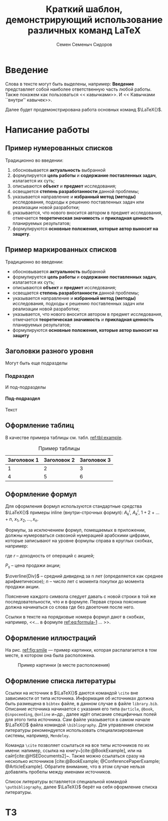 #+STARTUP: latexpreview
#+TITLE: Краткий шаблон, демонстрирующий использование различных команд \LaTeX
#+AUTHOR: Семен Семеныч Сидоров
#+LATEX_CLASS: HSEUniversity
#+LATEX_CLASS_OPTIONS: [PI,KR]
#+bibliography: library.bib
#+cite_export: biblatex
#+OPTIONS: toc:nil H:4 ':t
#+LATEX_HEADER_EXTRA: \Abstract{ После титульного листа размещается краткая (до 0,5 стр.) аннотация, предназначенная для реферативных изданий (например, журналы ВИНИТИ) и библиотечных информационных систем. В ней перечисляются автор, наименование работы; о чем она написана и для кого; количество страниц, иллюстраций, год, издательство (в данном случае – кафедра). Пример аннотации можно увидеть в любой книге на обороте титульного листа. Аннотации работ используются при формировании каталога работ, выполненных на кафедре. Текст аннотации оформляется в соответствии с правилами оформления основного текста работы.}

* Введение
:PROPERTIES:
:UNNUMBERED: t
:END:
Слова в тексте могут быть выделены, например: *Введение* представляет собой наиболее ответственную часть любой работы. Также покажем как пользоваться << кавычками>>. И << Кавычками ``внутри'' кавычек>>.

Далее будет продемонстрирована работа основных команд $\LaTeX{}$.
* Написание работы
** Пример нумерованных списков
Традиционно во введении:
1. обосновывается *актуальность* выбранной
2. формулируется *цель работы* и *содержание поставленных задач*, излагается их суть;
3. описываются *объект* и *предмет* исследования;
4. освещается *степень разработанности* данной проблемы;
5. указывается направление и *избранный метод (методы)* исследования, подходы к решению поставленных задач или реализации новой разработки;
6. указывается, что нового вносится автором в предмет исследования, отмечается *теоретическая значимость* и *прикладная ценность* планируемых результатов;
7. формулируются *основные положения, которые автор выносит на защиту*.
** Пример маркированных списков
Традиционно во введении:
+ обосновывается *актуальность* выбранной
+ формулируется *цель работы* и *содержание поставленных задач*, излагается их суть;
+ описываются *объект* и *предмет* исследования;
+ освещается *степень разработанности* данной проблемы;
+ указывается направление и *избранный метод (методы)* исследования, подходы к решению поставленных задач или реализации новой разработки;
+ указывается, что нового вносится автором в предмет исследования, отмечается *теоретическая значимость* и *прикладная ценность* планируемых результатов;
+ формулируются *основные положения, которые автор выносит на защиту*

** Заголовки разного уровня
Могут быть еще подразделы
*** Подраздел
И под-подразделы
**** Под-подраздел
Текст

** Оформление таблиц
В качестве примера таблицы см. табл. [[ref:tbl:example]].
#+NAME: tbl:example
#+CAPTION: Пример таблицы
#+ATTR_LATEX: :align c|cc
|-------------+-------------+-------------|
|-------------+-------------+-------------|
| Заголовок 1 | Заголовок 2 | Заголовок 3 |
|-------------+-------------+-------------|
|           1 |           2 |           3 |
|           4 |           5 |           6 |
|-------------+-------------+-------------|
|-------------+-------------+-------------|

** Оформление формул
Для оформления формул используются стандартные средства $\LaTeX{}$ примеры inline (внутри-строчных формул): $A^{i}_{k}$, $A_{k}^{i}$, $1+2+\dots+n$, $x_{1}, x_{2}, \dots, x_{n}$.

Формулы, за исключением формул, помещаемых в приложении, должны нумероваться сквозной нумерацией арабскими цифрами, которые записывают на уровне формулы справа в круглых скобках, например:
#+NAME: eq:formula-1
\begin{equation}
   X^{*}=\frac{P_{s}-P_{p}/n+\overline{Div}}{(P_{s}+P_{p})/2},
\end{equation}

где $r$ -- доходность от операций с акцией;

$P_{s}$ -- цена продажи акции;

$\overline{Div}$ -- средний дивиденд за n лет (определяется как среднее арифметическое);
$n$ -- число лет с момента покупки до момента продажи акции.

Пояснение каждого символа следует давать с новой строки в той же последовательности, что и в формуле. Первая строка пояснение должна начинаться со слова где без двоеточия после него.

Ссылки в тексте на порядковые номера формул дают в скобках, например, <<$\dots{}$ в формуле [[ref:eq:formula-1]] $\dots{}$ >>.
** Оформление иллюстраций
На рис. [[ref:fig:smile]] --- пример картинки, которая распалагается в том месте, в котором она была расположена.

#+NAME: fig:smile
#+CAPTION: Пример картинки (в месте расположения)
#+ATTR_LATEX: :width 0.4\textwidth :placement [h]
[[file:img/fig.png]]
** Оформление списка литературы
Ссылки на источник в $\LaTeX{}$ даются командой =\cite= вне зависимости от типа источника. Информация об источниках должна быть размещена в =bibtex= файле, в данном случае в файле =library.bib=. Описание источника начинается с указания его типа =@article=, =@book=, =@inpoceeding=, =@online= и~др., далее идёт описание специфичных полей для этого типа источника. Сам файле указывается в самом начале $\LaTeX{}$ файла командой =\bibliography=. Для управления списком литературы рекомендуется использовать специализированные системы, например, =Mendeley=.

Команда =\cite= позволяет ссылаться на все типы источников по их имени: напимер, ссылка на книгу~[cite:@BookExample], или на сайт[cite:@HSEDocuments2]~. Также можно ссылаться сразу на несколько источников [cite:@BookExample; @ConferencePaperExample; @ArticleExample]. Обратите внимание, что в этом случае нельзя добавлять пробелы между именами источников.

Список литературы вставляется специальной командой =\putbibliography=, далее $\LaTeX{}$ берёт на себя оформление списка литературы.

#+LATEX: \putbibliography
#+LATEX: \appendix
* ТЗ
